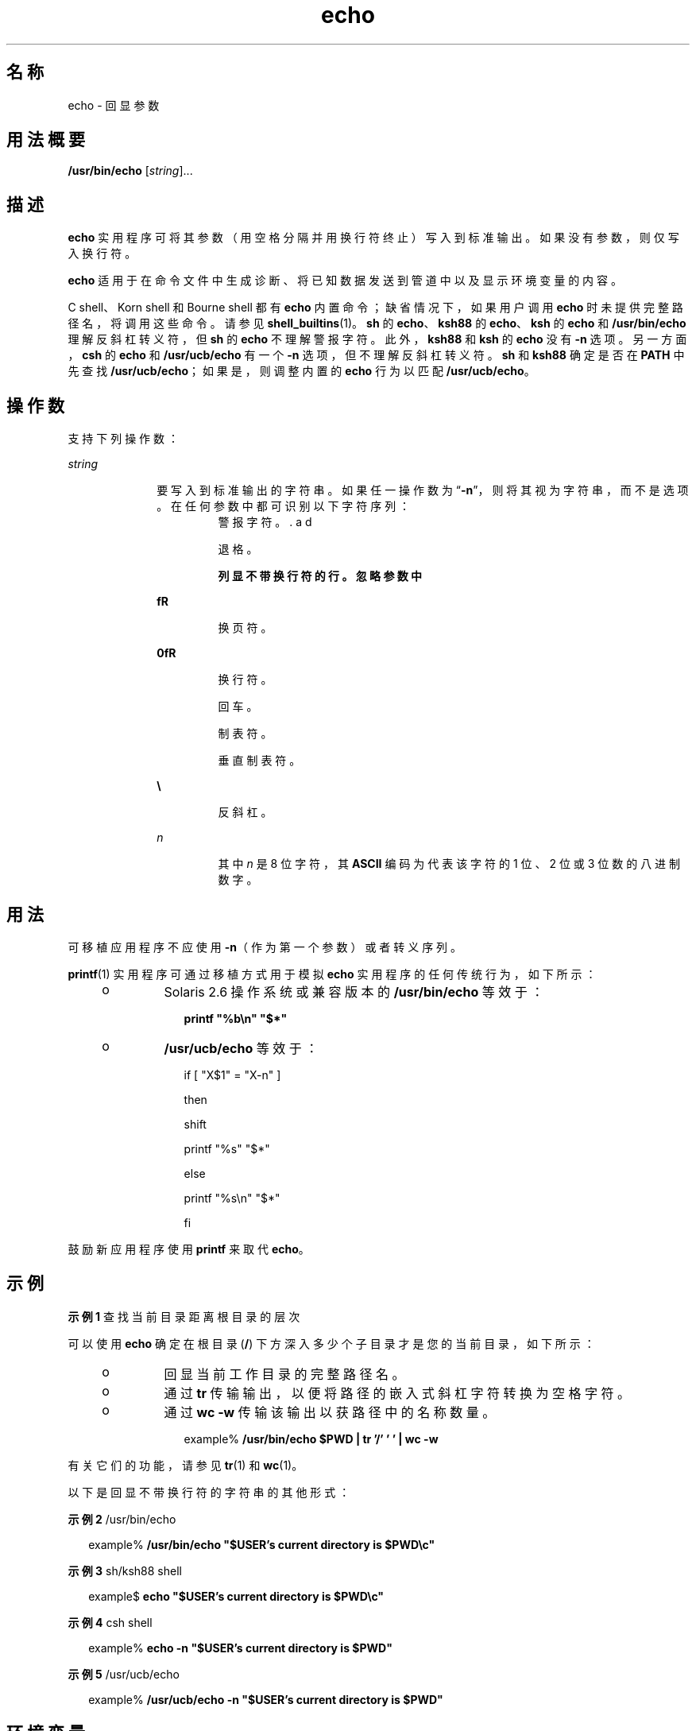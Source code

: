 '\" te
.\" Copyright 1989 AT&T
.\" Copyright (c) 2008, 2011, Oracle and/or its affiliates.All rights reserved.
.\" Portions Copyright (c) 1992, X/Open Company Limited All Rights Reserved
.\" Portions Copyright (c) 1982-2007 AT&T Knowledge Ventures
.\" Sun Microsystems, Inc. gratefully acknowledges The Open Group for permission to reproduce portions of its copyrighted documentation.Original documentation from The Open Group can be obtained online at http://www.opengroup.org/bookstore/.
.\" The Institute of Electrical and Electronics Engineers and The Open Group, have given us permission to reprint portions of their documentation.In the following statement, the phrase "this text" refers to portions of the system documentation.Portions of this text are reprinted and reproduced in electronic form in the Sun OS Reference Manual, from IEEE Std 1003.1, 2004 Edition, Standard for Information Technology -- Portable Operating System Interface (POSIX), The Open Group Base Specifications Issue 6, Copyright (C) 2001-2004 by the Institute of Electrical and Electronics Engineers, Inc and The Open Group.In the event of any discrepancy between these versions and the original IEEE and The Open Group Standard, the original IEEE and The Open Group Standard is the referee document.The original Standard can be obtained online at http://www.opengroup.org/unix/online.html.This notice shall appear on any product containing this material. 
.TH echo 1 "2011 年 7 月 12 日" "SunOS 5.11" "用户命令"
.SH 名称
echo \- 回显参数
.SH 用法概要
.LP
.nf
\fB/usr/bin/echo\fR [\fIstring\fR]...
.fi

.SH 描述
.sp
.LP
\fBecho\fR 实用程序可将其参数（用空格分隔并用换行符终止）写入到标准输出。如果没有参数，则仅写入换行符。
.sp
.LP
\fBecho\fR 适用于在命令文件中生成诊断、将已知数据发送到管道中以及显示环境变量的内容。
.sp
.LP
C shell、Korn shell 和 Bourne shell 都有 \fBecho\fR 内置命令；缺省情况下，如果用户调用 \fBecho\fR 时未提供完整路径名，将调用这些命令。请参见 \fBshell_builtins\fR(1)。\fBsh\fR 的 \fBecho\fR、\fBksh88\fR 的 \fBecho\fR、\fBksh\fR 的 \fBecho\fR 和 \fB/usr/bin/echo\fR 理解反斜杠转义符，但 \fBsh\fR 的 \fBecho\fR 不理解 \fB\a\fR 警报字符。此外，\fBksh88\fR 和 \fBksh\fR 的 \fBecho\fR 没有 \fB-n\fR 选项。另一方面，\fBcsh\fR 的 \fB echo\fR 和 \fB/usr/ucb/echo\fR 有一个 \fB-n\fR 选项，但不理解反斜杠转义符。\fBsh\fR 和 \fBksh88\fR 确定是否在 \fBPATH\fR 中先查找 \fB/usr/ucb/echo\fR；如果是，则调整内置的 \fBecho\fR 行为以匹配 \fB/usr/ucb/echo\fR。
.SH 操作数
.sp
.LP
支持下列操作数：
.sp
.ne 2
.mk
.na
\fB\fIstring\fR\fR
.ad
.RS 10n
.rt  
要写入到标准输出的字符串。如果任一操作数为 “\fB-n\fR”，则将其视为字符串，而不是选项。在任何参数中都可识别以下字符序列： 
.sp
.ne 2
.mk
.na
\fB\fB\a\fR\fR
.ad
.RS 7n
.rt  
警报字符。
.RE

.sp
.ne 2
.mk
.na
\fB\fB\b\fR\fR
.ad
.RS 7n
.rt  
退格。
.RE

.sp
.ne 2
.mk
.na
\fB\fB\c\fR\fR
.ad
.RS 7n
.rt  
列显不带换行符的行。忽略参数中 \fB\c\fR 后面的所有字符。
.RE

.sp
.ne 2
.mk
.na
\fB\fB\f\fR\fR
.ad
.RS 7n
.rt  
换页符。
.RE

.sp
.ne 2
.mk
.na
\fB\fB\n\fR\fR
.ad
.RS 7n
.rt  
换行符。
.RE

.sp
.ne 2
.mk
.na
\fB\fB\r\fR\fR
.ad
.RS 7n
.rt  
回车。
.RE

.sp
.ne 2
.mk
.na
\fB\fB\t\fR\fR
.ad
.RS 7n
.rt  
制表符。
.RE

.sp
.ne 2
.mk
.na
\fB\fB\v\fR\fR
.ad
.RS 7n
.rt  
垂直制表符。
.RE

.sp
.ne 2
.mk
.na
\fB\fB\\\fR\fR
.ad
.RS 7n
.rt  
反斜杠。
.RE

.sp
.ne 2
.mk
.na
\fB\fB\0\fR\fIn\fR\fR
.ad
.RS 7n
.rt  
其中 \fIn\fR 是 8 位字符，其 \fBASCII\fR 编码为代表该字符的 1 位、2 位 或 3 位数的八进制数字。
.RE

.RE

.SH 用法
.sp
.LP
可移植应用程序不应使用 \fB-n\fR（作为第一个参数）或者转义序列。
.sp
.LP
\fBprintf\fR(1) 实用程序可通过移植方式用于模拟 \fBecho\fR 实用程序的任何传统行为，如下所示：
.RS +4
.TP
.ie t \(bu
.el o
Solaris 2.6 操作系统或兼容版本的 \fB/usr/bin/echo\fR 等效于：
.sp
.in +2
.nf
\fBprintf "%b\en" "$*"\fR
.fi
.in -2
.sp

.RE
.RS +4
.TP
.ie t \(bu
.el o
\fB/usr/ucb/echo\fR 等效于：
.sp
.in +2
.nf
if [ "X$1" = "X-n" ]

then

        shift

        printf "%s" "$*"

else

        printf "%s\en" "$*"

fi
.fi
.in -2

.RE
.sp
.LP
鼓励新应用程序使用 \fBprintf\fR 来取代 \fBecho\fR。
.SH 示例
.LP
\fB示例 1 \fR查找当前目录距离根目录的层次
.sp
.LP
可以使用 \fBecho\fR 确定在根目录 (\fB/\fR) 下方深入多少个子目录才是您的当前目录，如下所示：

.RS +4
.TP
.ie t \(bu
.el o
回显当前工作目录的完整路径名。
.RE
.RS +4
.TP
.ie t \(bu
.el o
通过 \fBtr\fR 传输输出，以便将路径的嵌入式斜杠字符转换为空格字符。
.RE
.RS +4
.TP
.ie t \(bu
.el o
通过 \fBwc\fR \fB-w\fR 传输该输出以获路径中的名称数量。
.sp
.in +2
.nf
example% \fB/usr/bin/echo $PWD | tr '/' ' ' | wc -w\fR
.fi
.in -2
.sp

.RE
.sp
.LP
有关它们的功能，请参见 \fBtr\fR(1) 和 \fBwc\fR(1)。

.sp
.LP
以下是回显不带换行符的字符串的其他形式：
.LP
\fB示例 2 \fR/usr/bin/echo
.sp
.in +2
.nf
example% \fB/usr/bin/echo "$USER's current directory is $PWD\ec"\fR
.fi
.in -2
.sp

.LP
\fB示例 3 \fRsh/ksh88 shell
.sp
.in +2
.nf
example$ \fBecho "$USER's current directory is $PWD\ec"\fR
.fi
.in -2
.sp

.LP
\fB示例 4 \fRcsh shell
.sp
.in +2
.nf
example% \fBecho -n "$USER's current directory is $PWD"\fR
.fi
.in -2
.sp

.LP
\fB示例 5 \fR/usr/ucb/echo
.sp
.in +2
.nf
example% \fB/usr/ucb/echo -n "$USER's current directory is $PWD"\fR
.fi
.in -2
.sp

.SH 环境变量
.sp
.LP
有关影响 \fBuname\fR 执行的以下环境变量的说明，请参见 \fBenviron\fR(5)：\fBLANG\fR、\fBLC_ALL\fR、\fBLC_CTYPE\fR、\fBLC_MESSAGES\fR 和 \fBNLSPATH\fR。
.SH 退出状态
.sp
.LP
将返回以下错误值：
.sp
.ne 2
.mk
.na
\fB\fB0\fR\fR
.ad
.RS 6n
.rt  
成功完成。
.RE

.sp
.ne 2
.mk
.na
\fB\fB>0\fR\fR
.ad
.RS 6n
.rt  
出现错误。
.RE

.SH 属性
.sp
.LP
有关下列属性的说明，请参见 \fBattributes\fR(5)：
.sp

.sp
.TS
tab() box;
cw(2.75i) |cw(2.75i) 
lw(2.75i) |lw(2.75i) 
.
属性类型属性值
_
可用性system/core-os
_
CSIEnabled（已启用）
_
接口稳定性Committed（已确定）
_
标准请参见 \fBstandards\fR(5)。
.TE

.SH 另请参见
.sp
.LP
\fBksh\fR(1)、\fBprintf\fR(1)、\fBshell_builtins\fR(1)、\fBtr\fR(1)、\fBwc\fR(1)、\fBecho\fR(1B)、\fBascii\fR(5)、\fBattributes\fR(5)、\fBenviron\fR(5)、\fBstandards\fR(5)
.SH 附注
.sp
.LP
通过使用转义约定 \fB\0\fR\fIn\fR 表示 8 位字符时，\fIn\fR 前面必须\fB始终\fR有一个数字零 (\fB0\fR)。
.sp
.LP
例如，键入 \fBecho 'WARNING:\ 07'\fR 将输出短语 \fBWARNING:\fR，并在终端上响铃。需要使用单引号或双引号（或者两个反斜杠）来保护 “07” 前面的 “ \”。
.sp
.LP
在 \fB\0\fR 后面最多使用三个数字来构造八进制输出字符。如果在 \fB\0\fR\fIn\fR 后要回显不属于八进制表示形式的其他数字，则必须使用完整的三位数 \fIn\fR。例如，如果要回显 “ESC 7”，则必须在 \fB\ 0\fR 后使用三位数 “033”，而不是两位数 “33”。
.sp
.in +2
.nf
2 digits         Incorrect:      echo "\e0337" | od -xc
                 produces:       df0a                     (hex)
                                 337                      (ascii)
3 digits         Correct:        echo "\e00337" | od -xc
                 produces:       lb37 0a00                (hex)
                                 033 7                    (ascii)
.fi
.in -2
.sp

.sp
.LP
有关每个字符的八进制等效字符，请参见 \fBascii\fR(5)。
